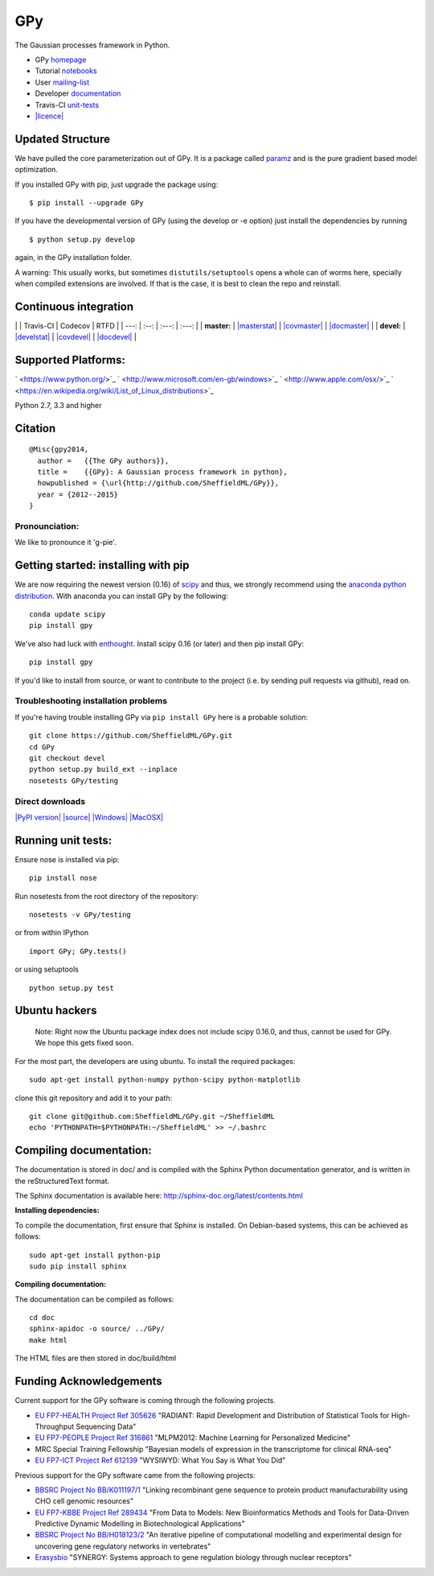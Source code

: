 GPy
===

The Gaussian processes framework in Python.

-  GPy `homepage <http://sheffieldml.github.io/GPy/>`_
-  Tutorial
   `notebooks <http://nbviewer.ipython.org/github/SheffieldML/notebook/blob/master/GPy/index.ipynb>`_
-  User
   `mailing-list <https://lists.shef.ac.uk/sympa/subscribe/gpy-users>`_
-  Developer `documentation <http://gpy.readthedocs.org/en/devel/>`_
-  Travis-CI `unit-tests <https://travis-ci.org/SheffieldML/GPy>`_
-  `|licence| <http://opensource.org/licenses/BSD-3-Clause>`_

Updated Structure
-----------------

We have pulled the core parameterization out of GPy. It is a package
called `paramz <https://github.com/sods/paramz>`_ and is the pure
gradient based model optimization.

If you installed GPy with pip, just upgrade the package using:

::

    $ pip install --upgrade GPy

If you have the developmental version of GPy (using the develop or -e
option) just install the dependencies by running

::

    $ python setup.py develop

again, in the GPy installation folder.

A warning: This usually works, but sometimes ``distutils/setuptools``
opens a whole can of worms here, specially when compiled extensions are
involved. If that is the case, it is best to clean the repo and
reinstall.

Continuous integration
----------------------

\| \| Travis-CI \| Codecov \| RTFD \| \| ---: \| :--: \| :---: \| :---:
\| \| **master:** \|
`|masterstat| <https://travis-ci.org/SheffieldML/GPy>`_ \|
`|covmaster| <http://codecov.io/github/SheffieldML/GPy?branch=master>`_
\| `|docmaster| <http://gpy.readthedocs.org/en/master/>`_ \| \|
**devel:** \| `|develstat| <https://travis-ci.org/SheffieldML/GPy>`_ \|
`|covdevel| <http://codecov.io/github/SheffieldML/GPy?branch=devel>`_ \|
`|docdevel| <http://gpy.readthedocs.org/en/devel/>`_ \|

Supported Platforms:
--------------------

` <https://www.python.org/>`_
` <http://www.microsoft.com/en-gb/windows>`_
` <http://www.apple.com/osx/>`_
` <https://en.wikipedia.org/wiki/List_of_Linux_distributions>`_

Python 2.7, 3.3 and higher

Citation
--------

::

    @Misc{gpy2014,
      author =   {{The GPy authors}},
      title =    {{GPy}: A Gaussian process framework in python},
      howpublished = {\url{http://github.com/SheffieldML/GPy}},
      year = {2012--2015}
    }

Pronounciation:
~~~~~~~~~~~~~~~

We like to pronounce it 'g-pie'.

Getting started: installing with pip
------------------------------------

We are now requiring the newest version (0.16) of
`scipy <http://www.scipy.org/>`_ and thus, we strongly recommend using
the `anaconda python distribution <http://continuum.io/downloads>`_.
With anaconda you can install GPy by the following:

::

    conda update scipy
    pip install gpy

We've also had luck with `enthought <http://www.enthought.com>`_.
Install scipy 0.16 (or later) and then pip install GPy:

::

    pip install gpy

If you'd like to install from source, or want to contribute to the
project (i.e. by sending pull requests via github), read on.

Troubleshooting installation problems
~~~~~~~~~~~~~~~~~~~~~~~~~~~~~~~~~~~~~

If you're having trouble installing GPy via ``pip install GPy`` here is
a probable solution:

::

    git clone https://github.com/SheffieldML/GPy.git
    cd GPy
    git checkout devel
    python setup.py build_ext --inplace
    nosetests GPy/testing

Direct downloads
~~~~~~~~~~~~~~~~

`|PyPI version| <https://pypi.python.org/pypi/GPy>`_
`|source| <https://pypi.python.org/pypi/GPy>`_
`|Windows| <https://pypi.python.org/pypi/GPy>`_
`|MacOSX| <https://pypi.python.org/pypi/GPy>`_

Running unit tests:
-------------------

Ensure nose is installed via pip:

::

    pip install nose

Run nosetests from the root directory of the repository:

::

    nosetests -v GPy/testing

or from within IPython

::

    import GPy; GPy.tests()

or using setuptools

::

    python setup.py test

Ubuntu hackers
--------------

    Note: Right now the Ubuntu package index does not include scipy
    0.16.0, and thus, cannot be used for GPy. We hope this gets fixed
    soon.

For the most part, the developers are using ubuntu. To install the
required packages:

::

    sudo apt-get install python-numpy python-scipy python-matplotlib

clone this git repository and add it to your path:

::

    git clone git@github.com:SheffieldML/GPy.git ~/SheffieldML
    echo 'PYTHONPATH=$PYTHONPATH:~/SheffieldML' >> ~/.bashrc

Compiling documentation:
------------------------

The documentation is stored in doc/ and is compiled with the Sphinx
Python documentation generator, and is written in the reStructuredText
format.

The Sphinx documentation is available here:
http://sphinx-doc.org/latest/contents.html

**Installing dependencies:**

To compile the documentation, first ensure that Sphinx is installed. On
Debian-based systems, this can be achieved as follows:

::

    sudo apt-get install python-pip
    sudo pip install sphinx

**Compiling documentation:**

The documentation can be compiled as follows:

::

    cd doc
    sphinx-apidoc -o source/ ../GPy/
    make html

The HTML files are then stored in doc/build/html

Funding Acknowledgements
------------------------

Current support for the GPy software is coming through the following
projects.

-  `EU FP7-HEALTH Project Ref 305626 <http://radiant-project.eu>`_
   "RADIANT: Rapid Development and Distribution of Statistical Tools for
   High-Throughput Sequencing Data"

-  `EU FP7-PEOPLE Project Ref
   316861 <http://staffwww.dcs.shef.ac.uk/people/N.Lawrence/projects/mlpm/>`_
   "MLPM2012: Machine Learning for Personalized Medicine"

-  MRC Special Training Fellowship "Bayesian models of expression in the
   transcriptome for clinical RNA-seq"

-  `EU FP7-ICT Project Ref
   612139 <http://staffwww.dcs.shef.ac.uk/people/N.Lawrence/projects/wysiwyd/>`_
   "WYSIWYD: What You Say is What You Did"

Previous support for the GPy software came from the following projects:

-  `BBSRC Project No
   BB/K011197/1 <http://staffwww.dcs.shef.ac.uk/people/N.Lawrence/projects/recombinant/>`_
   "Linking recombinant gene sequence to protein product
   manufacturability using CHO cell genomic resources"
-  `EU FP7-KBBE Project Ref
   289434 <http://staffwww.dcs.shef.ac.uk/people/N.Lawrence/projects/biopredyn/>`_
   "From Data to Models: New Bioinformatics Methods and Tools for
   Data-Driven Predictive Dynamic Modelling in Biotechnological
   Applications"
-  `BBSRC Project No
   BB/H018123/2 <http://staffwww.dcs.shef.ac.uk/people/N.Lawrence/projects/iterative/>`_
   "An iterative pipeline of computational modelling and experimental
   design for uncovering gene regulatory networks in vertebrates"
-  `Erasysbio <http://staffwww.dcs.shef.ac.uk/people/N.Lawrence/projects/synergy/>`_
   "SYNERGY: Systems approach to gene regulation biology through nuclear
   receptors"

.. |licence| image:: https://img.shields.io/badge/licence-BSD-blue.svg
.. |masterstat| image:: https://travis-ci.org/SheffieldML/GPy.svg?branch=master
.. |covmaster| image:: http://codecov.io/github/SheffieldML/GPy/coverage.svg?branch=master
.. |docmaster| image:: https://readthedocs.org/projects/gpy/badge/?version=master
.. |develstat| image:: https://travis-ci.org/SheffieldML/GPy.svg?branch=devel
.. |covdevel| image:: http://codecov.io/github/SheffieldML/GPy/coverage.svg?branch=devel
.. |docdevel| image:: https://readthedocs.org/projects/gpy/badge/?version=devel
.. |PyPI version| image:: https://badge.fury.io/py/GPy.svg
.. |source| image:: https://img.shields.io/badge/download-source-green.svg
.. |Windows| image:: https://img.shields.io/badge/download-windows-orange.svg
.. |MacOSX| image:: https://img.shields.io/badge/download-macosx-blue.svg

